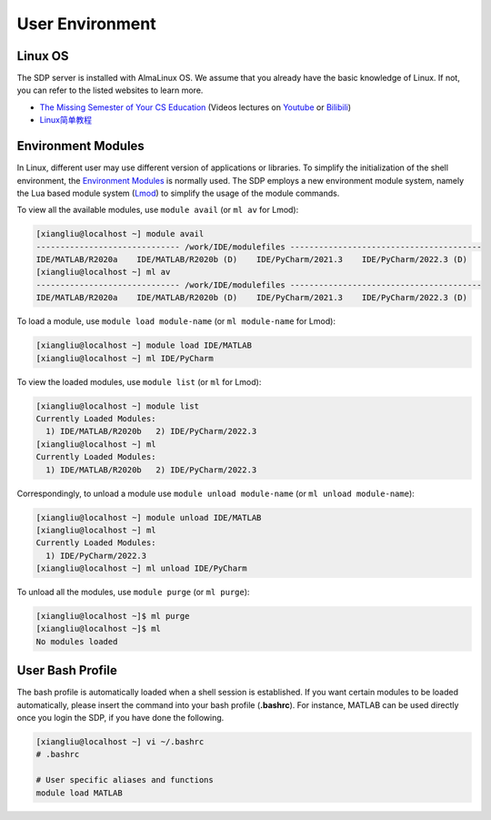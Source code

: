 .. user_environment

User Environment 
=====================

---------------------------
Linux OS
---------------------------

The SDP server is installed with AlmaLinux OS. We assume that you already have the basic knowledge of Linux. If not, you can refer to the listed websites to learn more. 

- `The Missing Semester of Your CS Education <https://missing.csail.mit.edu/>`_ (Videos lectures on `Youtube <https://www.youtube.com/playlist?list=PLyzOVJj3bHQuloKGG59rS43e29ro7I57J>`_ or `Bilibili <https://www.bilibili.com/video/BV1x7411H7wa/?vd_source=30c24d7b396c267c57a25dabb6d5d248>`_)
- `Linux简单教程 <https://www.runoob.com/linux/linux-tutorial.html>`_ 

---------------------------
Environment Modules
---------------------------

In Linux, different user may use different version of applications or libraries. To simplify the initialization of the shell environment, the `Environment Modules <https://modules.sourceforge.net/>`_ is normally used. The SDP employs a new environment module system, namely the Lua based module system (`Lmod <https://lmod.readthedocs.io/en/latest/index.html>`_) to simplify the usage of the module commands.

To view all the available modules, use ``module avail`` (or ``ml av`` for Lmod):

.. code-block:: bash

    [xiangliu@localhost ~] module avail
    ------------------------------ /work/IDE/modulefiles ----------------------------------------
    IDE/MATLAB/R2020a    IDE/MATLAB/R2020b (D)    IDE/PyCharm/2021.3    IDE/PyCharm/2022.3 (D)
    [xiangliu@localhost ~] ml av
    ------------------------------ /work/IDE/modulefiles ----------------------------------------
    IDE/MATLAB/R2020a    IDE/MATLAB/R2020b (D)    IDE/PyCharm/2021.3    IDE/PyCharm/2022.3 (D)

To load a module, use ``module load module-name`` (or ``ml module-name`` for Lmod):

.. code-block:: bash

    [xiangliu@localhost ~] module load IDE/MATLAB
    [xiangliu@localhost ~] ml IDE/PyCharm

To view the loaded modules, use ``module list`` (or ``ml`` for Lmod):

.. code-block:: bash

    [xiangliu@localhost ~] module list
    Currently Loaded Modules:
      1) IDE/MATLAB/R2020b   2) IDE/PyCharm/2022.3
    [xiangliu@localhost ~] ml
    Currently Loaded Modules:
      1) IDE/MATLAB/R2020b   2) IDE/PyCharm/2022.3

Correspondingly, to unload a module use ``module unload module-name`` (or ``ml unload module-name``):

.. code-block:: bash

    [xiangliu@localhost ~] module unload IDE/MATLAB
    [xiangliu@localhost ~] ml
    Currently Loaded Modules:
      1) IDE/PyCharm/2022.3
    [xiangliu@localhost ~] ml unload IDE/PyCharm

To unload all the modules, use ``module purge`` (or ``ml purge``):

.. code-block:: bash

    [xiangliu@localhost ~]$ ml purge
    [xiangliu@localhost ~]$ ml
    No modules loaded

---------------------------
User Bash Profile
---------------------------

The bash profile is automatically loaded when a shell session is established. If you want certain modules to be loaded automatically, please insert the command into your bash profile (**.bashrc**). For instance, MATLAB can be used directly once you login the SDP, if you have done the following.

.. code-block:: bash

    [xiangliu@localhost ~] vi ~/.bashrc
    # .bashrc

    # User specific aliases and functions
    module load MATLAB
